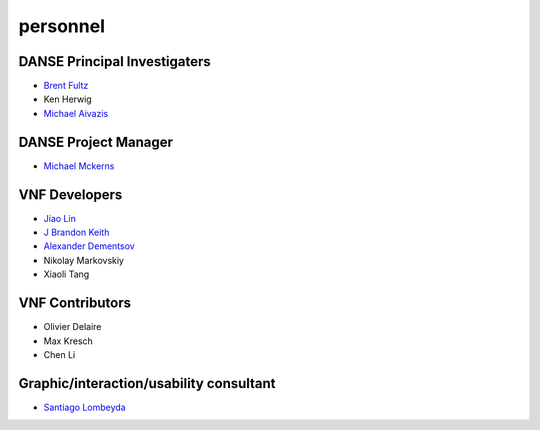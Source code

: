 .. _personnel:
 
personnel
=========

DANSE Principal Investigaters
-----------------------------

* `Brent Fultz <http://www.its.caltech.edu/~matsci/btf/Fultz1.html>`_
* Ken Herwig
* `Michael Aivazis <http://www.cacr.caltech.edu/~aivazis/>`_


DANSE Project Manager
---------------------

* `Michael Mckerns <http://www.its.caltech.edu/~mmckerns/>`_


VNF Developers
--------------

* `Jiao Lin <http://www.its.caltech.edu/~linjiao/>`_
* `J Brandon Keith <http://www.wix.com/jbrkeith/cv>`_
* `Alexander Dementsov <http://www.dementsov.com>`_
* Nikolay Markovskiy
* Xiaoli Tang


VNF Contributors
----------------

* Olivier Delaire
* Max Kresch
* Chen Li


Graphic/interaction/usability consultant
----------------------------------------
* `Santiago Lombeyda <http://www.cacr.caltech.edu/~slombey>`_
